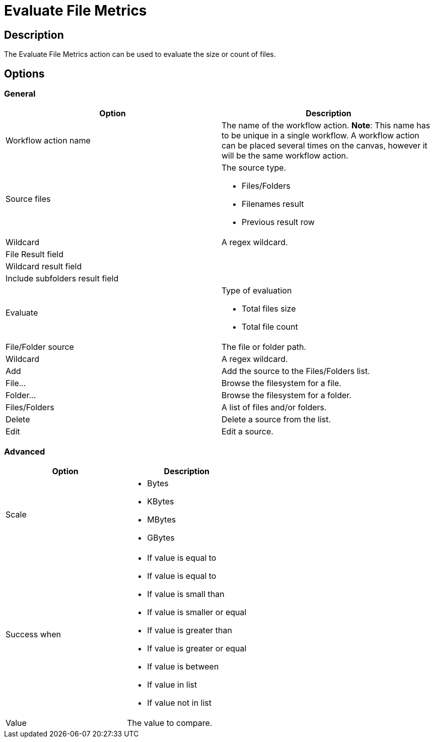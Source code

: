 ////
Licensed to the Apache Software Foundation (ASF) under one
or more contributor license agreements.  See the NOTICE file
distributed with this work for additional information
regarding copyright ownership.  The ASF licenses this file
to you under the Apache License, Version 2.0 (the
"License"); you may not use this file except in compliance
with the License.  You may obtain a copy of the License at
  http://www.apache.org/licenses/LICENSE-2.0
Unless required by applicable law or agreed to in writing,
software distributed under the License is distributed on an
"AS IS" BASIS, WITHOUT WARRANTIES OR CONDITIONS OF ANY
KIND, either express or implied.  See the License for the
specific language governing permissions and limitations
under the License.
////
:documentationPath: /workflow/actions/
:language: en_US
:description: The Evaluate File Metrics action can be used to evaluate the size or count of files.

= Evaluate File Metrics

== Description

The Evaluate File Metrics action can be used to evaluate the size or count of files.

== Options

=== General

[options="header"]
|===
|Option|Description
|Workflow action name|The name of the workflow action.
*Note*: This name has to be unique in a single workflow.
A workflow action can be placed several times on the canvas, however it will be the same workflow action.
|Source files a|The source type.

* Files/Folders
* Filenames result
* Previous result row

|Wildcard|A regex wildcard.
|File Result field|
|Wildcard result field|
|Include subfolders result field|
|Evaluate a|Type of evaluation

* Total files size
* Total file count

|File/Folder source|The file or folder path.
|Wildcard|A regex wildcard.
|Add|Add the source to the Files/Folders list.
|File...|Browse the filesystem for a file.
|Folder...|Browse the filesystem for a folder.
|Files/Folders|A list of files and/or folders.
|Delete|Delete a source from the list.
|Edit|Edit a source.
|===

=== Advanced

[options="header"]
|===
|Option|Description
|Scale a|
* Bytes
* KBytes
* MBytes
* GBytes

|Success when a|
* If value is equal to
* If value is equal to
* If value is small than
* If value is smaller or equal
* If value is greater than
* If value is greater or equal
* If value is between
* If value in list
* If value not in list

|Value|The value to compare.
|===